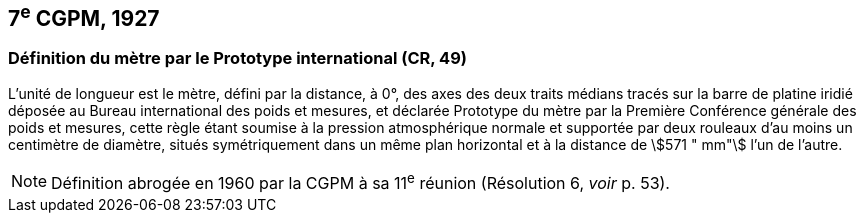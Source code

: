 == 7^e^ CGPM, 1927

=== Définition du mètre par le Prototype international (CR, 49)

L’unité de longueur est le mètre, défini par la distance, à 0°, des axes des deux traits médians
tracés sur la barre de platine iridié déposée au Bureau international des poids et mesures, et
déclarée Prototype du mètre par la Première Conférence générale des poids et mesures, cette
règle étant soumise à la pression atmosphérique normale et supportée par deux rouleaux d’au
moins un centimètre de diamètre, situés symétriquement dans un même plan horizontal et à la
distance de stem:[571 " mm"] l’un de l’autre.

NOTE: Définition abrogée en 1960 par la CGPM à sa
11^e^ réunion (Résolution 6, _voir_ p. 53).